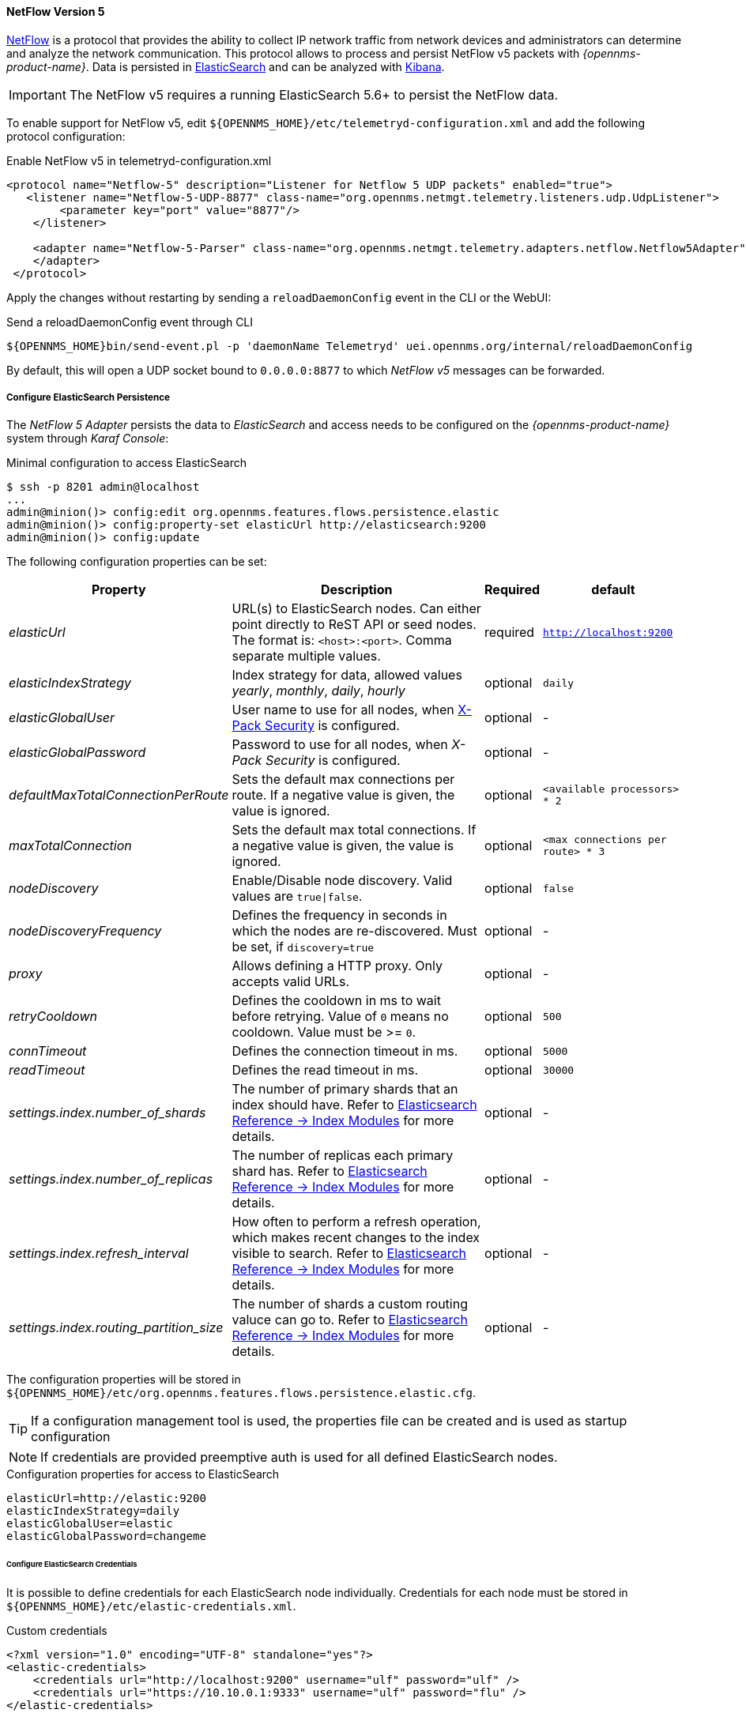 
[[telemetryd-netflow5-protocol]]
==== NetFlow Version 5

link:https://www.cisco.com/c/en/us/td/docs/net_mgmt/netflow_collection_engine/3-6/user/guide/format.html[NetFlow] is a protocol that provides the ability to collect IP network traffic from network devices and administrators can determine and analyze the network communication.
This protocol allows to process and persist NetFlow v5 packets with _{opennms-product-name}_.
Data is persisted in link:https://www.elastic.co/products/elasticsearch[ElasticSearch] and can be analyzed with link:https://www.elastic.co/products/kibana[Kibana].

IMPORTANT: The NetFlow v5 requires a running ElasticSearch 5.6+ to persist the NetFlow data.

To enable support for NetFlow v5, edit `${OPENNMS_HOME}/etc/telemetryd-configuration.xml` and add the following protocol configuration:

.Enable NetFlow v5 in telemetryd-configuration.xml
[source, xml]
----
<protocol name="Netflow-5" description="Listener for Netflow 5 UDP packets" enabled="true">
   <listener name="Netflow-5-UDP-8877" class-name="org.opennms.netmgt.telemetry.listeners.udp.UdpListener">
        <parameter key="port" value="8877"/>
    </listener>

    <adapter name="Netflow-5-Parser" class-name="org.opennms.netmgt.telemetry.adapters.netflow.Netflow5Adapter">
    </adapter>
 </protocol>
----

Apply the changes without restarting by sending a `reloadDaemonConfig` event in the CLI or the WebUI:

.Send a reloadDaemonConfig event through CLI
[source]
----
${OPENNMS_HOME}bin/send-event.pl -p 'daemonName Telemetryd' uei.opennms.org/internal/reloadDaemonConfig
----

By default, this will open a UDP socket bound to `0.0.0.0:8877` to which _NetFlow v5_ messages can be forwarded.

===== Configure ElasticSearch Persistence

The _NetFlow 5 Adapter_ persists the data to _ElasticSearch_ and access needs to be configured on the _{opennms-product-name}_ system through _Karaf Console_:

.Minimal configuration to access ElasticSearch
[source]
----
$ ssh -p 8201 admin@localhost
...
admin@minion()> config:edit org.opennms.features.flows.persistence.elastic
admin@minion()> config:property-set elasticUrl http://elasticsearch:9200
admin@minion()> config:update
----

The following configuration properties can be set:

[options="header, autowidth"]
|===
| Property | Description | Required | default

| _elasticUrl_
| URL(s) to ElasticSearch nodes. Can either point directly to ReST API or seed nodes. The format is: `<host>:<port>`. Comma separate multiple values.
| required
| `http://localhost:9200`

| _elasticIndexStrategy_
| Index strategy for data, allowed values _yearly_, _monthly_, _daily_, _hourly_
| optional
| `daily`

| _elasticGlobalUser_
| User name to use for all nodes, when link:https://www.elastic.co/guide/en/x-pack/current/setting-up-authentication.html[X-Pack Security] is configured.
| optional
| -

| _elasticGlobalPassword_
| Password to use for all nodes, when _X-Pack Security_ is configured.
| optional
| -

| _defaultMaxTotalConnectionPerRoute_
| Sets the default max connections per route. If a negative value is given, the value is ignored.
| optional
| `<available processors> * 2`

| _maxTotalConnection_
| Sets the default max total connections. If a negative value is given, the value is ignored.
| optional
| `<max connections per route> * 3`

| _nodeDiscovery_
| Enable/Disable node discovery. Valid values are `true\|false`.
| optional
| `false`

| _nodeDiscoveryFrequency_
| Defines the frequency in seconds in which the nodes are re-discovered. Must be set, if `discovery=true`
| optional
| -

| _proxy_
| Allows defining a HTTP proxy. Only accepts valid URLs.
| optional
| -

| _retryCooldown_
| Defines the cooldown in ms to wait before retrying. Value of `0` means no cooldown. Value must be >= `0`.
| optional
| `500`

| _connTimeout_
| Defines the connection timeout in ms.
| optional
| `5000`

| _readTimeout_
| Defines the read timeout in ms.
| optional
| `30000`

| _settings.index.number_of_shards_
| The number of primary shards that an index should have. Refer to link:https://www.elastic.co/guide/en/elasticsearch/reference/current/index-modules.html#index-modules-setting[Elasticsearch Reference -> Index Modules] for more details.
| optional
| -

| _settings.index.number_of_replicas_
| The number of replicas each primary shard has. Refer to link:https://www.elastic.co/guide/en/elasticsearch/reference/current/index-modules.html#index-modules-setting[Elasticsearch Reference -> Index Modules] for more details.
| optional
| -

| _settings.index.refresh_interval_
| How often to perform a refresh operation, which makes recent changes to the index visible to search. Refer to link:https://www.elastic.co/guide/en/elasticsearch/reference/current/index-modules.html#index-modules-setting[Elasticsearch Reference -> Index Modules] for more details.
| optional
| -

| _settings.index.routing_partition_size_
| The number of shards a custom routing valuce can go to. Refer to link:https://www.elastic.co/guide/en/elasticsearch/reference/current/index-modules.html#index-modules-setting[Elasticsearch Reference -> Index Modules] for more details.
| optional
| -
|===

The configuration properties will be stored in `${OPENNMS_HOME}/etc/org.opennms.features.flows.persistence.elastic.cfg`.

TIP: If a configuration management tool is used, the properties file can be created and is used as startup configuration

NOTE: If credentials are provided preemptive auth is used for all defined ElasticSearch nodes.

.Configuration properties for access to ElasticSearch
[source]
----
elasticUrl=http://elastic:9200
elasticIndexStrategy=daily
elasticGlobalUser=elastic
elasticGlobalPassword=changeme
----

====== Configure ElasticSearch Credentials

It is possible to define credentials for each ElasticSearch node individually.
Credentials for each node must be stored in `${OPENNMS_HOME}/etc/elastic-credentials.xml`.

.Custom credentials
```xml
<?xml version="1.0" encoding="UTF-8" standalone="yes"?>
<elastic-credentials>
    <credentials url="http://localhost:9200" username="ulf" password="ulf" />
    <credentials url="https://10.10.0.1:9333" username="ulf" password="flu" />
</elastic-credentials>
```

===== Configure Deep Dive Tool  URL

In order to directly access flows from OpenNMS Web UI, deep dive tool url needs to be configured in opennms.properties.

Enable `org.opennms.netmgt.flows.deepDiveUrl` property and specify placeholders for OpenNMS related fields like `nodeId` (Node Id), `ifIndex` (SNMP Interface Index), `start` (Start time), `end` (End time).

For ex:
----
org.opennms.netmgt.flows.deepDiveUrl=http://localhost:3000/dashboard/db/flows?orgId=1&var-node=$nodeId&var-interface=$ifIndex&start=$start&end=$end
----
where `$nodeId` , `$ifIndex`, `$start`, `$end` will be replaced with actual values from graphs.


===== Configure NetFlow v5 Listener on a Minion

To enable and configure an _UDP Listener_ for NetFlow v5 on Minion, connect to the _Karaf Console_ and set the following properties:

[source]
----
$ ssh -p 8201 admin@localhost
...
admin@minion()> config:edit org.opennms.features.telemetry.listeners-udp-8877
admin@minion()> config:property-set name Netflow-5
admin@minion()> config:property-set class-name org.opennms.netmgt.telemetry.listeners.udp.UdpListener
admin@minion()> config:property-set listener.port 8877
admin@minion()> config:update
----

TIP: If a configuration management tool is used, the properties file can be created and is used as startup configuration in `${MINION_HOME}/etc/org.opennms.features.telemetry.listeners-udp-8877.cfg`.

[source]
----
name = Netflow-5
class-name = org.opennms.netmgt.telemetry.listeners.udp.UdpListener
listener.port = 8877
----

NOTE: The protocol must also be enabled on _{opennms-product-name}_ for the messages to be processed.
